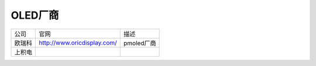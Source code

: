 OLED厂商
=========

======= ============================= =============================
公司    官网                          描述
欧瑞科  http://www.oricdisplay.com/   pmoled厂商
上积电
======= ============================= =============================
